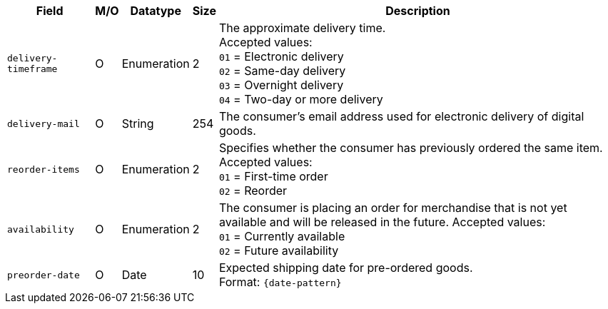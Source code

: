 [%autowidth]
[cols="m,,,,a"]
|===
| Field | M/O | Datatype | Size | Description

| delivery-timeframe
| O
| Enumeration
| 2
| The approximate delivery time. +
 Accepted values: +
 ``01`` = Electronic delivery +
 ``02`` = Same-day delivery +
 ``03`` = Overnight delivery +
 ``04`` = Two-day or more delivery

| delivery-mail
| O
| String
| 254
| The consumer's email address used for electronic delivery of digital goods.

| reorder-items
| O
| Enumeration
| 2
| Specifies whether the consumer has previously ordered the same item.
Accepted values: +
 ``01`` = First-time order +
 ``02`` = Reorder

| availability
| O
| Enumeration
| 2
| The consumer is placing an order for merchandise that is not yet available and will be released in the future.
Accepted values: +
 ``01`` = Currently available +
 ``02`` = Future availability

| preorder-date
| O
| Date
| 10
| Expected shipping date for pre-ordered goods. +
Format: ``{date-pattern}``

|===